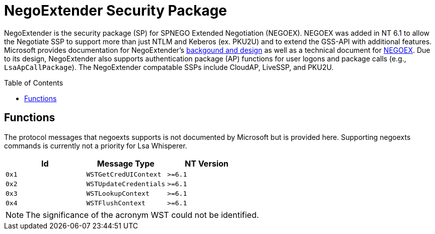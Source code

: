 ifdef::env-github[]
:note-caption: :pencil2:
endif::[]

= NegoExtender Security Package
:toc: macro

NegoExtender is the security package (SP) for SPNEGO Extended Negotiation (NEGOEX).
NEGOEX was added in NT 6.1 to allow the Negotiate SSP to support more than just NTLM and Keberos (ex. PKU2U) and to extend the GSS-API with additional features.
Microsoft provides documentation for NegoExtender's https://learn.microsoft.com/en-us/previous-versions/ff468736(v=msdn.10)[backgound and design] as well as a technical document for https://learn.microsoft.com/en-us/openspecs/windows_protocols/ms-negoex/0ad7a003-ab56-4839-a204-b555ca6759a2[NEGOEX].
Due to its design, NegoExtender also supports authentication package (AP) functions for user logons and package calls (e.g., `LsaApCallPackage`).
The NegoExtender compatable SSPs include CloudAP, LiveSSP, and PKU2U.

toc::[]

== Functions

The protocol messages that negoexts supports is not documented by Microsoft but is provided here.
Supporting negoexts commands is currently not a priority for Lsa Whisperer.

[%header]
|===
| Id    | Message Type           | NT Version
| `0x1` | `WSTGetCredUIContext`  | `>=6.1`
| `0x2` | `WSTUpdateCredentials` | `>=6.1`
| `0x3` | `WSTLookupContext`     | `>=6.1`
| `0x4` | `WSTFlushContext`      | `>=6.1`
|===

NOTE: The significance of the acronym WST could not be identified.
